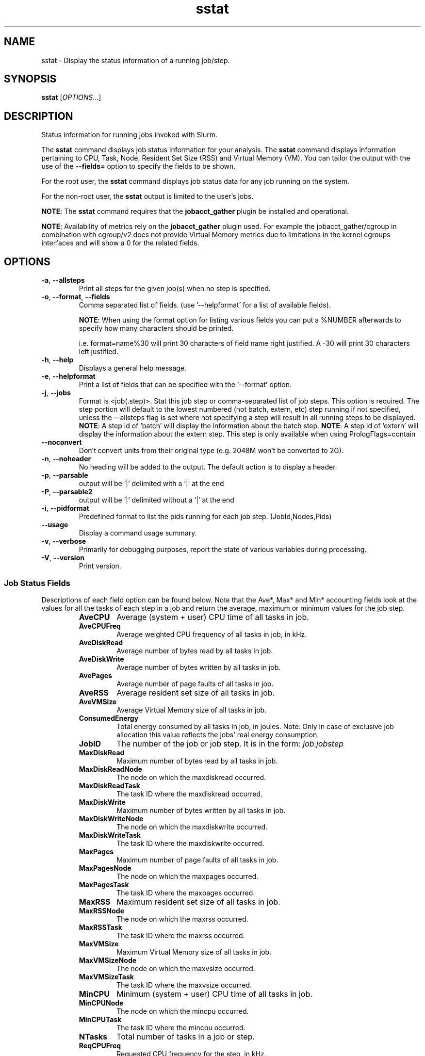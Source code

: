 .TH sstat "1" "Slurm Commands" "January 2024" "Slurm Commands"

.SH "NAME"
sstat \- Display the status information of a running job/step.

.SH "SYNOPSIS"
\fBsstat\fR [\fIOPTIONS\fR...]

.SH "DESCRIPTION"
.PP
Status information for running jobs invoked with Slurm.
.PP
The \fBsstat\fR command displays job status information for your analysis.
The \fBsstat\fR command displays information pertaining to CPU, Task, Node,
Resident Set Size (RSS) and Virtual Memory (VM).
You can tailor the output with the use of the \fB\-\-fields=\fR
option to specify the fields to be shown.
.PP
For the root user, the \fBsstat\fR command displays job status data for any
job running on the system.
.PP
For the non\-root user, the \fBsstat\fR output is limited to the user's jobs.

.PP
\fBNOTE\fR: The \fBsstat\fR command requires that the \fBjobacct_gather\fP
plugin be installed and operational.

\fBNOTE\fR: Availability of metrics rely on the \fBjobacct_gather\fP plugin
used. For example the jobacct_gather/cgroup in combination with cgroup/v2 does
not provide Virtual Memory metrics due to limitations in the kernel cgroups
interfaces and will show a 0 for the related fields.
.SH "OPTIONS"

.TP
\fB\-a\fR, \fB\-\-allsteps\fR
Print all steps for the given job(s) when no step is specified.
.IP

.TP
\fB\-o\fR, \fB\-\-format\fR, \fB\-\-fields\fR
Comma separated list of fields.
(use '\-\-helpformat' for a list of available fields).

\fBNOTE\fR: When using the format option for listing various fields you can put
a %NUMBER afterwards to specify how many characters should be printed.

i.e. format=name%30 will print 30 characters of field name right
justified. A \-30 will print 30 characters left justified.
.IP

.TP
\fB\-h\fR, \fB\-\-help\fR
Displays a general help message.
.IP

.TP
\fB\-e\fR, \fB\-\-helpformat\fR
Print a list of fields that can be specified with the '\-\-format' option.
.IP

.TP
\fB\-j\fR, \fB\-\-jobs\fR
Format is <job(.step)>. Stat this job step or comma\-separated list of
job steps. This option is required. The step portion will default to
the lowest numbered (not batch, extern, etc) step running if not specified,
unless the \-\-allsteps flag is set where not specifying a step will result in
all running steps to be displayed.
\fBNOTE\fR: A step id of 'batch' will display the information about the batch
step.
\fBNOTE\fR: A step id of 'extern' will display the information about the
extern step. This step is only available when using PrologFlags=contain
.IP

.TP
\fB\-\-noconvert\fR
Don't convert units from their original type (e.g. 2048M won't be converted to
2G).
.IP

.TP
\fB\-n\fR, \fB\-\-noheader\fR
No heading will be added to the output. The default action is to
display a header.
.IP

.TP
\fB\-p\fR, \fB\-\-parsable\fR
output will be '|' delimited with a '|' at the end
.IP

.TP
\fB\-P\fR, \fB\-\-parsable2\fR
output will be '|' delimited without a '|' at the end
.IP

.TP
\fB\-i\fR, \fB\-\-pidformat\fR
Predefined format to list the pids running for each job step.
(JobId,Nodes,Pids)
.IP

.TP
\fB\-\-usage\fR
Display a command usage summary.
.IP

.TP
\fB\-v\fR, \fB\-\-verbose\fR
Primarily for debugging purposes, report the state of various
variables during processing.
.IP

.TP
\fB\-V\fR, \fB\-\-version\fR
Print version.
.IP

.SS "Job Status Fields"
Descriptions of each field option can be found below.
Note that the Ave*, Max* and Min* accounting fields look at the values for
all the tasks of each step in a job and return the average, maximum or minimum
values for the job step.
.RS

.TP
\f3AveCPU\fP
Average (system + user) CPU time of all tasks in job.
.IP

.TP
\f3AveCPUFreq\fP
Average weighted CPU frequency of all tasks in job, in kHz.
.IP

.TP
\f3AveDiskRead\fP
Average number of bytes read by all tasks in job.
.IP

.TP
\f3AveDiskWrite\fP
Average number of bytes written by all tasks in job.
.IP

.TP
\f3AvePages\fP
Average number of page faults of all tasks in job.
.IP

.TP
\f3AveRSS\fP
Average resident set size of all tasks in job.
.IP

.TP
\f3AveVMSize\fP
Average Virtual Memory size of all tasks in job.
.IP

.TP
\f3ConsumedEnergy\fP
Total energy consumed by all tasks in job, in joules.
Note: Only in case of exclusive job allocation this value
reflects the jobs' real energy consumption.
.IP

.TP
\f3JobID\fP
The number of the job or job step.
It is in the form:
\f2job.jobstep\fP
.IP

.TP
\f3MaxDiskRead\fP
Maximum number of bytes read by all tasks in job.
.IP

.TP
\f3MaxDiskReadNode\fP
The node on which the maxdiskread occurred.
.IP

.TP
\f3MaxDiskReadTask\fP
The task ID where the maxdiskread occurred.
.IP

.TP
\f3MaxDiskWrite\fP
Maximum number of bytes written by all tasks in job.
.IP

.TP
\f3MaxDiskWriteNode\fP
The node on which the maxdiskwrite occurred.
.IP

.TP
\f3MaxDiskWriteTask\fP
The task ID where the maxdiskwrite occurred.
.IP

.TP
\f3MaxPages\fP
Maximum number of page faults of all tasks in job.
.IP

.TP
\f3MaxPagesNode\fP
The node on which the maxpages occurred.
.IP

.TP
\f3MaxPagesTask\fP
The task ID where the maxpages occurred.
.IP

.TP
\f3MaxRSS\fP
Maximum resident set size of all tasks in job.
.IP

.TP
\f3MaxRSSNode\fP
The node on which the maxrss occurred.
.IP

.TP
\f3MaxRSSTask\fP
The task ID where the maxrss occurred.
.IP

.TP
\f3MaxVMSize\fP
Maximum Virtual Memory size of all tasks in job.
.IP

.TP
\f3MaxVMSizeNode\fP
The node on which the maxvsize occurred.
.IP

.TP
\f3MaxVMSizeTask\fP
The task ID where the maxvsize occurred.
.IP

.TP
\f3MinCPU\fP
Minimum (system + user) CPU time of all tasks in job.
.IP

.TP
\f3MinCPUNode\fP
The node on which the mincpu occurred.
.IP

.TP
\f3MinCPUTask\fP
The task ID where the mincpu occurred.
.IP

.TP
\f3NTasks\fP
Total number of tasks in a job or step.
.IP

.TP
\f3ReqCPUFreq\fP
Requested CPU frequency for the step, in kHz.
.IP

.TP
\f3TresUsageInAve\fP
Tres average usage in by all tasks in job.
\fBNOTE\fR: If corresponding TresUsageInMaxTask is \-1 the metric is node
centric instead of task.
.IP

.TP
\f3TresUsageInMax\fP
Tres maximum usage in by all tasks in job.
\fBNOTE\fR: If corresponding TresUsageInMaxTask is \-1 the metric is node
centric instead of task.
.IP

.TP
\f3TresUsageInMaxNode\fP
Node for which each maximum TRES usage out occurred.
.IP

.TP
\f3TresUsageInMaxTask\fP
Task for which each maximum TRES usage out occurred.
.IP

.TP
\f3TresUsageOutAve\fP
Tres average usage out by all tasks in job.
\fBNOTE\fR: If corresponding TresUsageOutMaxTask is \-1 the metric is node
centric instead of task.
.IP

.TP
\f3TresUsageOutMax\fP
Tres maximum usage out by all tasks in job.
\fBNOTE\fR: If corresponding TresUsageOutMaxTask is \-1 the metric is node
centric instead of task.
.IP

.TP
\f3TresUsageOutMaxNode\fP
Node for which each maximum TRES usage out occurred.
.IP

.TP
\f3TresUsageOutMaxTask\fP
Task for which each maximum TRES usage out occurred.
.IP

.SH "PERFORMANCE"
.PP
Executing \fBsstat\fR sends a remote procedure call to \fBslurmctld\fR. If
enough calls from \fBsstat\fR or other Slurm client commands that send remote
procedure calls to the \fBslurmctld\fR daemon come in at once, it can result in
a degradation of performance of the \fBslurmctld\fR daemon, possibly resulting
in a denial of service.
.PP
Do not run \fBsstat\fR or other Slurm client commands that send remote procedure
calls to \fBslurmctld\fR from loops in shell scripts or other programs. Ensure
that programs limit calls to \fBsstat\fR to the minimum necessary for the
information you are trying to gather.

.SH "ENVIRONMENT VARIABLES"
.PP
Some \fBsstat\fR options may be set via environment variables. These
environment variables, along with their corresponding options, are listed below.
(Note: Command line options will always override these settings.)

.TP 20
\fBSLURM_CONF\fR
The location of the Slurm configuration file.
.IP

.TP
\fBSLURM_DEBUG_FLAGS\fR
Specify debug flags for sstat to use. See DebugFlags in the
\fBslurm.conf\fR(5) man page for a full list of flags. The environment
variable takes precedence over the setting in the slurm.conf.
.IP

.SH "EXAMPLES"

.TP
Display job step information for job 11 with the specified fields:
.IP
.nf
$ sstat \-\-format=AveCPU,AvePages,AveRSS,AveVMSize,JobID \-j 11
25:02.000  0K         1.37M      5.93M      9.0
.fi

.TP
Display job step information for job 11 with the specified fields in a \
parsable format:
.IP
.nf
$ sstat \-p \-\-format=AveCPU,AvePages,AveRSS,AveVMSize,JobID \-j 11
25:02.000|0K|1.37M|5.93M|9.0|
.fi

.SH "COPYING"
Copyright (C) 2009 Lawrence Livermore National Security.
Produced at Lawrence Livermore National Laboratory (cf, DISCLAIMER).
.br
Copyright (C) 2010\-2022 SchedMD LLC.
.LP
This file is part of Slurm, a resource management program.
For details, see <https://slurm.schedmd.com/>.
.LP
Slurm is free software; you can redistribute it and/or modify it under
the terms of the GNU General Public License as published by the Free
Software Foundation; either version 2 of the License, or (at your option)
any later version.
.LP
Slurm is distributed in the hope that it will be useful, but WITHOUT ANY
WARRANTY; without even the implied warranty of MERCHANTABILITY or FITNESS
FOR A PARTICULAR PURPOSE. See the GNU General Public License for more
details.

.SH "SEE ALSO"
\fBsacct\fR(1)
